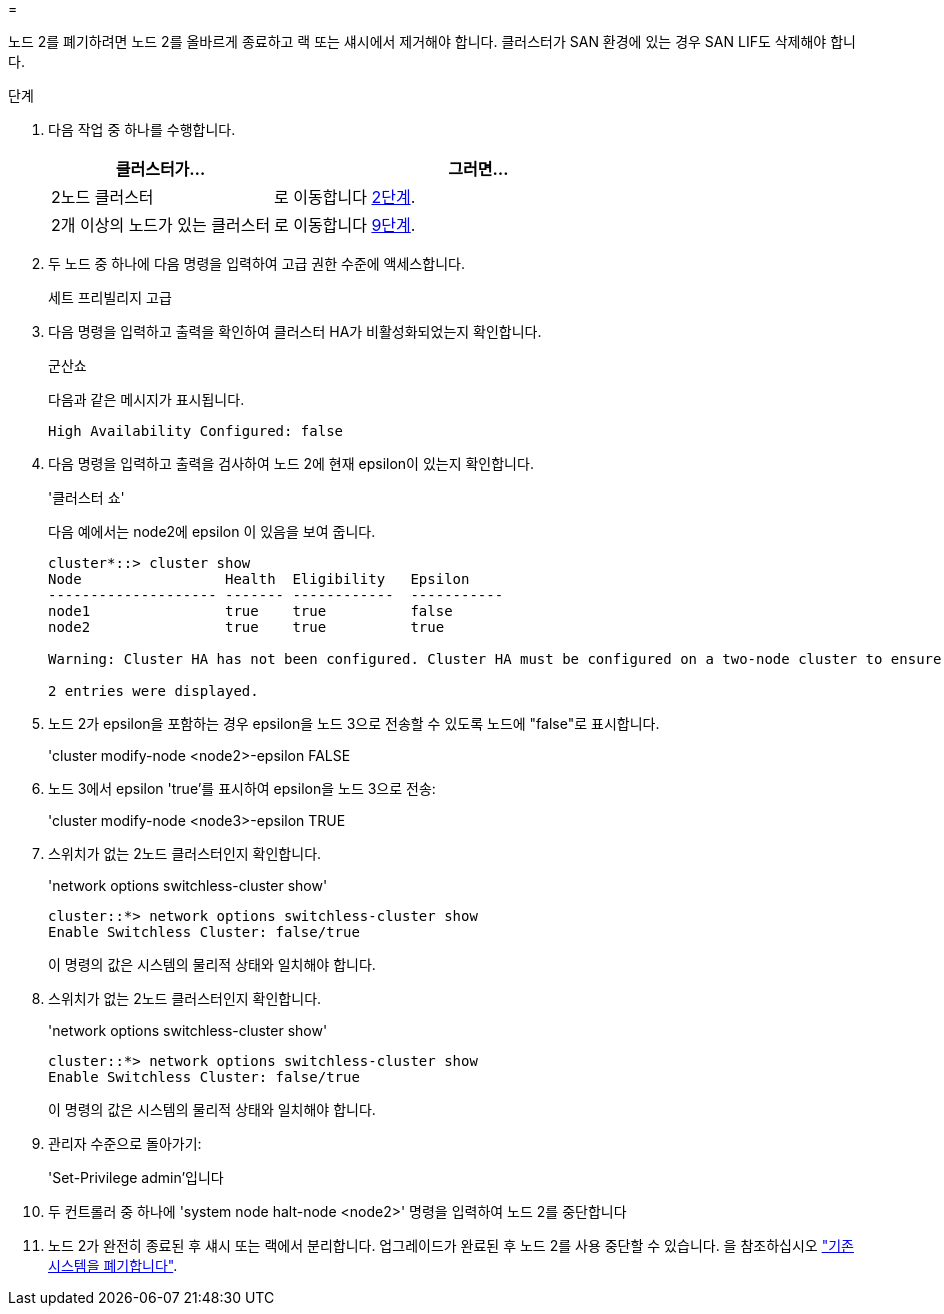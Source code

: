 = 


노드 2를 폐기하려면 노드 2를 올바르게 종료하고 랙 또는 섀시에서 제거해야 합니다. 클러스터가 SAN 환경에 있는 경우 SAN LIF도 삭제해야 합니다.

.단계
. 다음 작업 중 하나를 수행합니다.
+
[cols="35,65"]
|===
| 클러스터가... | 그러면... 


| 2노드 클러스터 | 로 이동합니다 <<man_retire_2_Step2,2단계>>. 


| 2개 이상의 노드가 있는 클러스터 | 로 이동합니다 <<man_retire_2_Step9,9단계>>. 
|===
. [[man_Retire_2_Step2]] 두 노드 중 하나에 다음 명령을 입력하여 고급 권한 수준에 액세스합니다.
+
세트 프리빌리지 고급

. 다음 명령을 입력하고 출력을 확인하여 클러스터 HA가 비활성화되었는지 확인합니다.
+
군산쇼

+
다음과 같은 메시지가 표시됩니다.

+
[listing]
----
High Availability Configured: false
----
. 다음 명령을 입력하고 출력을 검사하여 노드 2에 현재 epsilon이 있는지 확인합니다.
+
'클러스터 쇼'

+
다음 예에서는 node2에 epsilon 이 있음을 보여 줍니다.

+
[listing]
----
cluster*::> cluster show
Node                 Health  Eligibility   Epsilon
-------------------- ------- ------------  -----------
node1                true    true          false
node2                true    true          true

Warning: Cluster HA has not been configured. Cluster HA must be configured on a two-node cluster to ensure data access availability in the event of storage failover. Use the "cluster ha modify -configured true" command to configure cluster HA.

2 entries were displayed.
----
. 노드 2가 epsilon을 포함하는 경우 epsilon을 노드 3으로 전송할 수 있도록 노드에 "false"로 표시합니다.
+
'cluster modify-node <node2>-epsilon FALSE

. 노드 3에서 epsilon 'true'를 표시하여 epsilon을 노드 3으로 전송:
+
'cluster modify-node <node3>-epsilon TRUE

. 스위치가 없는 2노드 클러스터인지 확인합니다.
+
'network options switchless-cluster show'

+
[listing]
----
cluster::*> network options switchless-cluster show
Enable Switchless Cluster: false/true
----
+
이 명령의 값은 시스템의 물리적 상태와 일치해야 합니다.

. 스위치가 없는 2노드 클러스터인지 확인합니다.
+
'network options switchless-cluster show'

+
[listing]
----
cluster::*> network options switchless-cluster show
Enable Switchless Cluster: false/true
----
+
이 명령의 값은 시스템의 물리적 상태와 일치해야 합니다.

. [[man_Retire_2_Step9]] 관리자 수준으로 돌아가기:
+
'Set-Privilege admin'입니다

. 두 컨트롤러 중 하나에 'system node halt-node <node2>' 명령을 입력하여 노드 2를 중단합니다
. 노드 2가 완전히 종료된 후 섀시 또는 랙에서 분리합니다. 업그레이드가 완료된 후 노드 2를 사용 중단할 수 있습니다. 을 참조하십시오 link:decommission_old_system.html["기존 시스템을 폐기합니다"].


